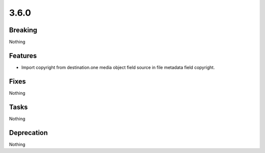 3.6.0
=====

Breaking
--------

Nothing

Features
--------

* Import copyright from destination.one media object field source in file metadata field copyright.

Fixes
-----

Nothing

Tasks
-----

Nothing

Deprecation
-----------

Nothing
